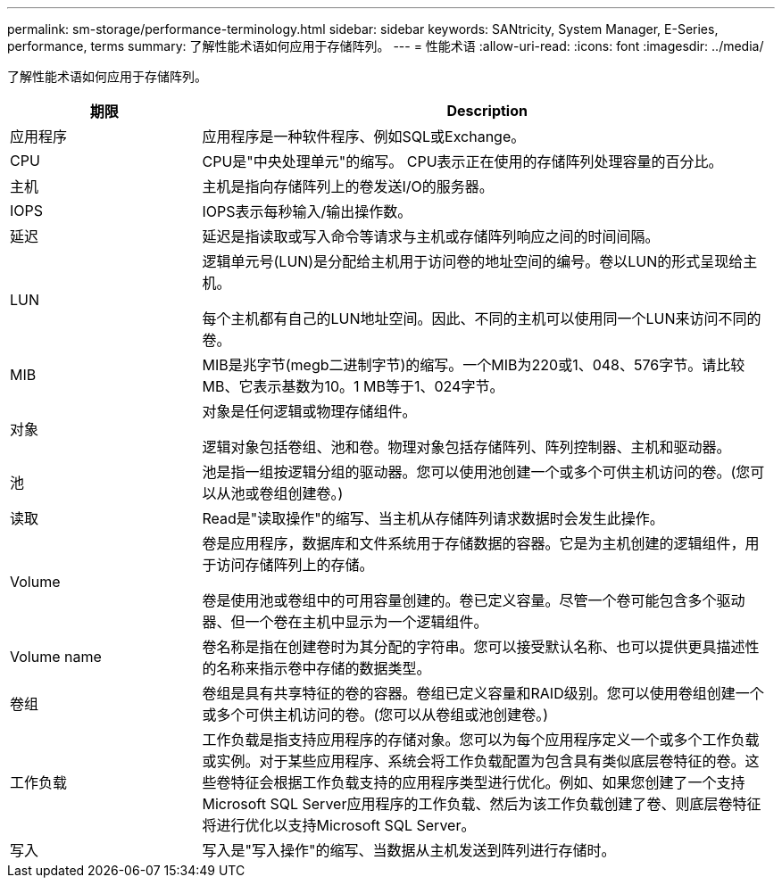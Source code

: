 ---
permalink: sm-storage/performance-terminology.html 
sidebar: sidebar 
keywords: SANtricity, System Manager, E-Series, performance, terms 
summary: 了解性能术语如何应用于存储阵列。 
---
= 性能术语
:allow-uri-read: 
:icons: font
:imagesdir: ../media/


[role="lead"]
了解性能术语如何应用于存储阵列。

[cols="25h,~"]
|===
| 期限 | Description 


 a| 
应用程序
 a| 
应用程序是一种软件程序、例如SQL或Exchange。



 a| 
CPU
 a| 
CPU是"中央处理单元"的缩写。 CPU表示正在使用的存储阵列处理容量的百分比。



 a| 
主机
 a| 
主机是指向存储阵列上的卷发送I/O的服务器。



 a| 
IOPS
 a| 
IOPS表示每秒输入/输出操作数。



 a| 
延迟
 a| 
延迟是指读取或写入命令等请求与主机或存储阵列响应之间的时间间隔。



 a| 
LUN
 a| 
逻辑单元号(LUN)是分配给主机用于访问卷的地址空间的编号。卷以LUN的形式呈现给主机。

每个主机都有自己的LUN地址空间。因此、不同的主机可以使用同一个LUN来访问不同的卷。



 a| 
MIB
 a| 
MIB是兆字节(megb二进制字节)的缩写。一个MIB为220或1、048、576字节。请比较MB、它表示基数为10。1 MB等于1、024字节。



 a| 
对象
 a| 
对象是任何逻辑或物理存储组件。

逻辑对象包括卷组、池和卷。物理对象包括存储阵列、阵列控制器、主机和驱动器。



 a| 
池
 a| 
池是指一组按逻辑分组的驱动器。您可以使用池创建一个或多个可供主机访问的卷。(您可以从池或卷组创建卷。)



 a| 
读取
 a| 
Read是"读取操作"的缩写、当主机从存储阵列请求数据时会发生此操作。



 a| 
Volume
 a| 
卷是应用程序，数据库和文件系统用于存储数据的容器。它是为主机创建的逻辑组件，用于访问存储阵列上的存储。

卷是使用池或卷组中的可用容量创建的。卷已定义容量。尽管一个卷可能包含多个驱动器、但一个卷在主机中显示为一个逻辑组件。



 a| 
Volume name
 a| 
卷名称是指在创建卷时为其分配的字符串。您可以接受默认名称、也可以提供更具描述性的名称来指示卷中存储的数据类型。



 a| 
卷组
 a| 
卷组是具有共享特征的卷的容器。卷组已定义容量和RAID级别。您可以使用卷组创建一个或多个可供主机访问的卷。(您可以从卷组或池创建卷。)



 a| 
工作负载
 a| 
工作负载是指支持应用程序的存储对象。您可以为每个应用程序定义一个或多个工作负载或实例。对于某些应用程序、系统会将工作负载配置为包含具有类似底层卷特征的卷。这些卷特征会根据工作负载支持的应用程序类型进行优化。例如、如果您创建了一个支持Microsoft SQL Server应用程序的工作负载、然后为该工作负载创建了卷、则底层卷特征将进行优化以支持Microsoft SQL Server。



 a| 
写入
 a| 
写入是"写入操作"的缩写、当数据从主机发送到阵列进行存储时。

|===